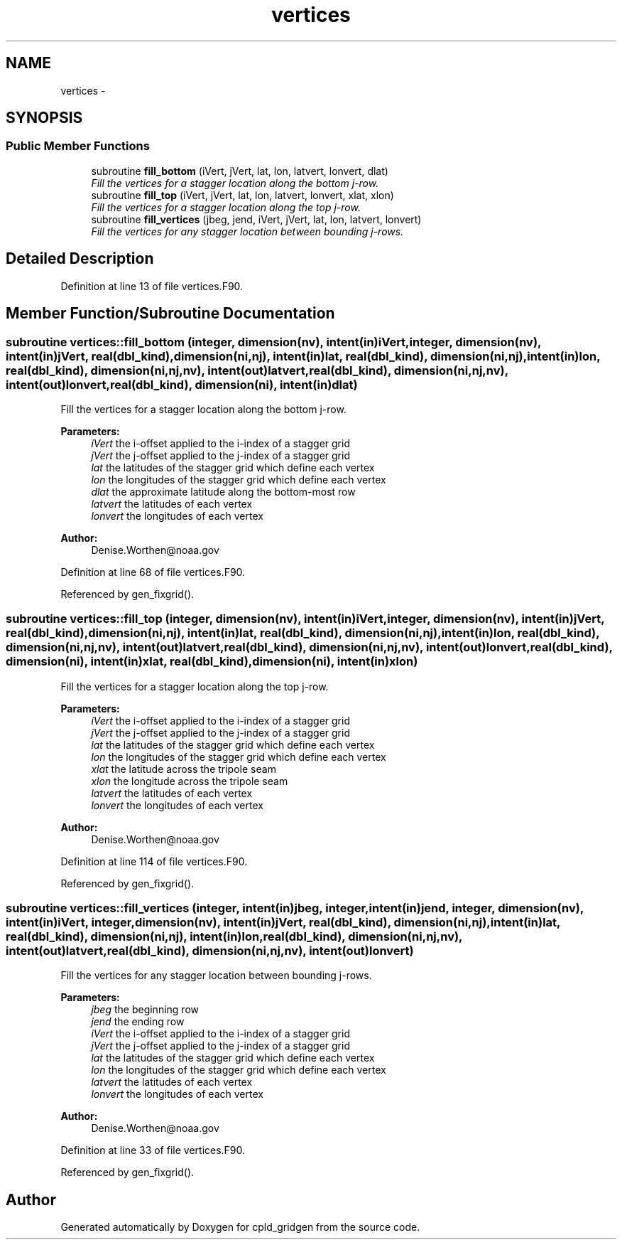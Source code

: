 .TH "vertices" 3 "Wed Jun 1 2022" "Version 1.7.0" "cpld_gridgen" \" -*- nroff -*-
.ad l
.nh
.SH NAME
vertices \- 
.SH SYNOPSIS
.br
.PP
.SS "Public Member Functions"

.in +1c
.ti -1c
.RI "subroutine \fBfill_bottom\fP (iVert, jVert, lat, lon, latvert, lonvert, dlat)"
.br
.RI "\fIFill the vertices for a stagger location along the bottom j-row\&. \fP"
.ti -1c
.RI "subroutine \fBfill_top\fP (iVert, jVert, lat, lon, latvert, lonvert, xlat, xlon)"
.br
.RI "\fIFill the vertices for a stagger location along the top j-row\&. \fP"
.ti -1c
.RI "subroutine \fBfill_vertices\fP (jbeg, jend, iVert, jVert, lat, lon, latvert, lonvert)"
.br
.RI "\fIFill the vertices for any stagger location between bounding j-rows\&. \fP"
.in -1c
.SH "Detailed Description"
.PP 
Definition at line 13 of file vertices\&.F90\&.
.SH "Member Function/Subroutine Documentation"
.PP 
.SS "subroutine vertices::fill_bottom (integer, dimension(nv), intent(in)iVert, integer, dimension(nv), intent(in)jVert, real(dbl_kind), dimension(ni,nj), intent(in)lat, real(dbl_kind), dimension(ni,nj), intent(in)lon, real(dbl_kind), dimension(ni,nj,nv), intent(out)latvert, real(dbl_kind), dimension(ni,nj,nv), intent(out)lonvert, real(dbl_kind), dimension(ni), intent(in)dlat)"

.PP
Fill the vertices for a stagger location along the bottom j-row\&. 
.PP
\fBParameters:\fP
.RS 4
\fIiVert\fP the i-offset applied to the i-index of a stagger grid 
.br
\fIjVert\fP the j-offset applied to the j-index of a stagger grid 
.br
\fIlat\fP the latitudes of the stagger grid which define each vertex 
.br
\fIlon\fP the longitudes of the stagger grid which define each vertex 
.br
\fIdlat\fP the approximate latitude along the bottom-most row 
.br
\fIlatvert\fP the latitudes of each vertex 
.br
\fIlonvert\fP the longitudes of each vertex 
.RE
.PP
\fBAuthor:\fP
.RS 4
Denise.Worthen@noaa.gov 
.RE
.PP

.PP
Definition at line 68 of file vertices\&.F90\&.
.PP
Referenced by gen_fixgrid()\&.
.SS "subroutine vertices::fill_top (integer, dimension(nv), intent(in)iVert, integer, dimension(nv), intent(in)jVert, real(dbl_kind), dimension(ni,nj), intent(in)lat, real(dbl_kind), dimension(ni,nj), intent(in)lon, real(dbl_kind), dimension(ni,nj,nv), intent(out)latvert, real(dbl_kind), dimension(ni,nj,nv), intent(out)lonvert, real(dbl_kind), dimension(ni), intent(in)xlat, real(dbl_kind), dimension(ni), intent(in)xlon)"

.PP
Fill the vertices for a stagger location along the top j-row\&. 
.PP
\fBParameters:\fP
.RS 4
\fIiVert\fP the i-offset applied to the i-index of a stagger grid 
.br
\fIjVert\fP the j-offset applied to the j-index of a stagger grid 
.br
\fIlat\fP the latitudes of the stagger grid which define each vertex 
.br
\fIlon\fP the longitudes of the stagger grid which define each vertex 
.br
\fIxlat\fP the latitude across the tripole seam 
.br
\fIxlon\fP the longitude across the tripole seam 
.br
\fIlatvert\fP the latitudes of each vertex 
.br
\fIlonvert\fP the longitudes of each vertex 
.RE
.PP
\fBAuthor:\fP
.RS 4
Denise.Worthen@noaa.gov 
.RE
.PP

.PP
Definition at line 114 of file vertices\&.F90\&.
.PP
Referenced by gen_fixgrid()\&.
.SS "subroutine vertices::fill_vertices (integer, intent(in)jbeg, integer, intent(in)jend, integer, dimension(nv), intent(in)iVert, integer, dimension(nv), intent(in)jVert, real(dbl_kind), dimension(ni,nj), intent(in)lat, real(dbl_kind), dimension(ni,nj), intent(in)lon, real(dbl_kind), dimension(ni,nj,nv), intent(out)latvert, real(dbl_kind), dimension(ni,nj,nv), intent(out)lonvert)"

.PP
Fill the vertices for any stagger location between bounding j-rows\&. 
.PP
\fBParameters:\fP
.RS 4
\fIjbeg\fP the beginning row 
.br
\fIjend\fP the ending row 
.br
\fIiVert\fP the i-offset applied to the i-index of a stagger grid 
.br
\fIjVert\fP the j-offset applied to the j-index of a stagger grid 
.br
\fIlat\fP the latitudes of the stagger grid which define each vertex 
.br
\fIlon\fP the longitudes of the stagger grid which define each vertex 
.br
\fIlatvert\fP the latitudes of each vertex 
.br
\fIlonvert\fP the longitudes of each vertex 
.RE
.PP
\fBAuthor:\fP
.RS 4
Denise.Worthen@noaa.gov 
.RE
.PP

.PP
Definition at line 33 of file vertices\&.F90\&.
.PP
Referenced by gen_fixgrid()\&.

.SH "Author"
.PP 
Generated automatically by Doxygen for cpld_gridgen from the source code\&.
